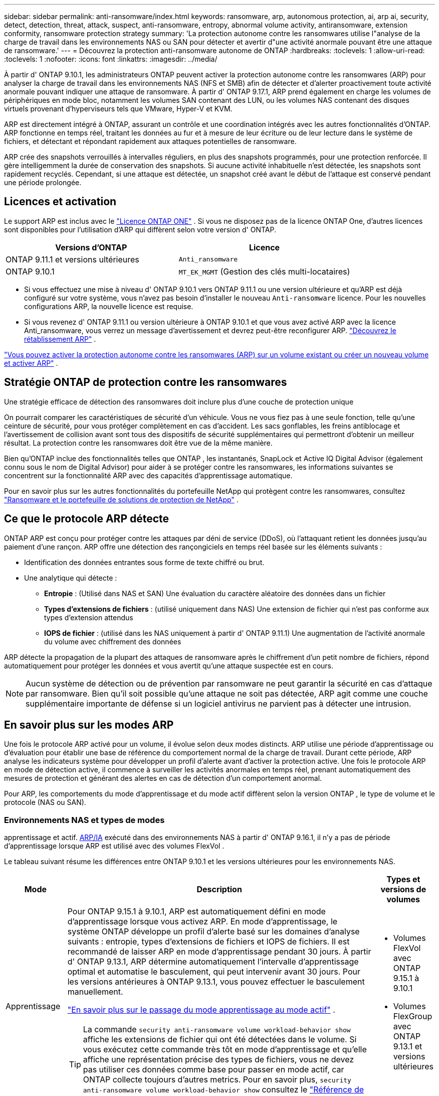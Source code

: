---
sidebar: sidebar 
permalink: anti-ransomware/index.html 
keywords: ransomware, arp, autonomous protection, ai, arp ai, security, detect, detection, threat, attack, suspect, anti-ransomware, entropy, abnormal volume activity, antiransomware, extension conformity, ransomware protection strategy 
summary: 'La protection autonome contre les ransomwares utilise l"analyse de la charge de travail dans les environnements NAS ou SAN pour détecter et avertir d"une activité anormale pouvant être une attaque de ransomware.' 
---
= Découvrez la protection anti-ransomware autonome de ONTAP
:hardbreaks:
:toclevels: 1
:allow-uri-read: 
:toclevels: 1
:nofooter: 
:icons: font
:linkattrs: 
:imagesdir: ../media/


[role="lead"]
À partir d' ONTAP 9.10.1, les administrateurs ONTAP peuvent activer la protection autonome contre les ransomwares (ARP) pour analyser la charge de travail dans les environnements NAS (NFS et SMB) afin de détecter et d'alerter proactivement toute activité anormale pouvant indiquer une attaque de ransomware. À partir d' ONTAP 9.17.1, ARP prend également en charge les volumes de périphériques en mode bloc, notamment les volumes SAN contenant des LUN, ou les volumes NAS contenant des disques virtuels provenant d'hyperviseurs tels que VMware, Hyper-V et KVM.

ARP est directement intégré à ONTAP, assurant un contrôle et une coordination intégrés avec les autres fonctionnalités d'ONTAP. ARP fonctionne en temps réel, traitant les données au fur et à mesure de leur écriture ou de leur lecture dans le système de fichiers, et détectant et répondant rapidement aux attaques potentielles de ransomware.

ARP crée des snapshots verrouillés à intervalles réguliers, en plus des snapshots programmés, pour une protection renforcée. Il gère intelligemment la durée de conservation des snapshots. Si aucune activité inhabituelle n'est détectée, les snapshots sont rapidement recyclés. Cependant, si une attaque est détectée, un snapshot créé avant le début de l'attaque est conservé pendant une période prolongée.



== Licences et activation

Le support ARP est inclus avec le link:https://kb.netapp.com/onprem/ontap/os/ONTAP_9.10.1_and_later_licensing_overview["Licence ONTAP ONE"^] . Si vous ne disposez pas de la licence ONTAP One, d'autres licences sont disponibles pour l'utilisation d'ARP qui diffèrent selon votre version d' ONTAP.

[cols="2*"]
|===
| Versions d'ONTAP | Licence 


 a| 
ONTAP 9.11.1 et versions ultérieures
 a| 
`Anti_ransomware`



 a| 
ONTAP 9.10.1
 a| 
`MT_EK_MGMT` (Gestion des clés multi-locataires)

|===
* Si vous effectuez une mise à niveau d' ONTAP 9.10.1 vers ONTAP 9.11.1 ou une version ultérieure et qu'ARP est déjà configuré sur votre système, vous n'avez pas besoin d'installer le nouveau  `Anti-ransomware` licence. Pour les nouvelles configurations ARP, la nouvelle licence est requise.
* Si vous revenez d' ONTAP 9.11.1 ou version ultérieure à ONTAP 9.10.1 et que vous avez activé ARP avec la licence Anti_ransomware, vous verrez un message d'avertissement et devrez peut-être reconfigurer ARP. link:../revert/anti-ransomware-license-task.html["Découvrez le rétablissement ARP"] .


link:enable-task.html["Vous pouvez activer la protection autonome contre les ransomwares (ARP) sur un volume existant ou créer un nouveau volume et activer ARP"] .



== Stratégie ONTAP de protection contre les ransomwares

Une stratégie efficace de détection des ransomwares doit inclure plus d'une couche de protection unique

On pourrait comparer les caractéristiques de sécurité d'un véhicule. Vous ne vous fiez pas à une seule fonction, telle qu'une ceinture de sécurité, pour vous protéger complètement en cas d'accident. Les sacs gonflables, les freins antiblocage et l'avertissement de collision avant sont tous des dispositifs de sécurité supplémentaires qui permettront d'obtenir un meilleur résultat. La protection contre les ransomwares doit être vue de la même manière.

Bien qu'ONTAP inclue des fonctionnalités telles que ONTAP , les instantanés, SnapLock et Active IQ Digital Advisor (également connu sous le nom de Digital Advisor) pour aider à se protéger contre les ransomwares, les informations suivantes se concentrent sur la fonctionnalité ARP avec des capacités d'apprentissage automatique.

Pour en savoir plus sur les autres fonctionnalités du portefeuille NetApp qui protègent contre les ransomwares, consultez link:https://docs.netapp.com/us-en/ontap-technical-reports/ransomware-solutions/ransomware-active-iq.html["Ransomware et le portefeuille de solutions de protection de NetApp"^] .



== Ce que le protocole ARP détecte

ONTAP ARP est conçu pour protéger contre les attaques par déni de service (DDoS), où l'attaquant retient les données jusqu'au paiement d'une rançon. ARP offre une détection des rançongiciels en temps réel basée sur les éléments suivants :

* Identification des données entrantes sous forme de texte chiffré ou brut.
* Une analytique qui détecte :
+
** *Entropie* : (Utilisé dans NAS et SAN) Une évaluation du caractère aléatoire des données dans un fichier
** *Types d'extensions de fichiers* : (utilisé uniquement dans NAS) Une extension de fichier qui n'est pas conforme aux types d'extension attendus
** *IOPS de fichier* : (utilisé dans les NAS uniquement à partir d' ONTAP 9.11.1) Une augmentation de l'activité anormale du volume avec chiffrement des données




ARP détecte la propagation de la plupart des attaques de ransomware après le chiffrement d'un petit nombre de fichiers, répond automatiquement pour protéger les données et vous avertit qu'une attaque suspectée est en cours.


NOTE: Aucun système de détection ou de prévention par ransomware ne peut garantir la sécurité en cas d'attaque par ransomware. Bien qu'il soit possible qu'une attaque ne soit pas détectée, ARP agit comme une couche supplémentaire importante de défense si un logiciel antivirus ne parvient pas à détecter une intrusion.



== En savoir plus sur les modes ARP

Une fois le protocole ARP activé pour un volume, il évolue selon deux modes distincts. ARP utilise une période d'apprentissage ou d'évaluation pour établir une base de référence du comportement normal de la charge de travail. Durant cette période, ARP analyse les indicateurs système pour développer un profil d'alerte avant d'activer la protection active. Une fois le protocole ARP en mode de détection active, il commence à surveiller les activités anormales en temps réel, prenant automatiquement des mesures de protection et générant des alertes en cas de détection d'un comportement anormal.

Pour ARP, les comportements du mode d'apprentissage et du mode actif diffèrent selon la version ONTAP , le type de volume et le protocole (NAS ou SAN).



=== Environnements NAS et types de modes

apprentissage et actif. <<arp-ai,ARP/IA>> exécuté dans des environnements NAS à partir d' ONTAP 9.16.1, il n'y a pas de période d'apprentissage lorsque ARP est utilisé avec des volumes FlexVol .

Le tableau suivant résume les différences entre ONTAP 9.10.1 et les versions ultérieures pour les environnements NAS.

[cols="1,5,1"]
|===
| Mode | Description | Types et versions de volumes 


| Apprentissage  a| 
Pour ONTAP 9.15.1 à 9.10.1, ARP est automatiquement défini en mode d'apprentissage lorsque vous activez ARP. En mode d'apprentissage, le système ONTAP développe un profil d'alerte basé sur les domaines d'analyse suivants : entropie, types d'extensions de fichiers et IOPS de fichiers. Il est recommandé de laisser ARP en mode d'apprentissage pendant 30 jours. À partir d' ONTAP 9.13.1, ARP détermine automatiquement l'intervalle d'apprentissage optimal et automatise le basculement, qui peut intervenir avant 30 jours. Pour les versions antérieures à ONTAP 9.13.1, vous pouvez effectuer le basculement manuellement.

link:switch-learning-to-active-mode.html["En savoir plus sur le passage du mode apprentissage au mode actif"] .


TIP: La commande `security anti-ransomware volume workload-behavior show` affiche les extensions de fichier qui ont été détectées dans le volume. Si vous exécutez cette commande très tôt en mode d'apprentissage et qu'elle affiche une représentation précise des types de fichiers, vous ne devez pas utiliser ces données comme base pour passer en mode actif, car ONTAP collecte toujours d'autres metrics. Pour en savoir plus, `security anti-ransomware volume workload-behavior show` consultez le link:https://docs.netapp.com/us-en/ontap-cli/security-anti-ransomware-volume-workload-behavior-show.html["Référence de commande ONTAP"^].
 a| 
* Volumes FlexVol avec ONTAP 9.15.1 à 9.10.1
* Volumes FlexGroup avec ONTAP 9.13.1 et versions ultérieures




| Actif  a| 
Après avoir exécuté ARP en mode d'apprentissage pendant une durée suffisante pour évaluer les caractéristiques de la charge de travail, vous pouvez passer en mode actif et commencer à protéger vos données. À partir d' ONTAP 9.13.1, ARP détermine automatiquement l'intervalle d'apprentissage optimal et automatise le basculement, qui peut intervenir avant 30 jours.

Avec ONTAP 9.10.1 à 9.15.1, ARP passe en mode actif une fois la période d'apprentissage optimale terminée. Une fois ARP activé, ONTAP crée des snapshots ARP pour protéger les données en cas de détection d'une menace.

En mode actif, si une extension de fichier est signalée comme anormale, vous devez évaluer l'alerte. Vous pouvez agir sur l'alerte pour protéger vos données ou la marquer comme faux positif. Marquer une alerte comme faux positif met à jour le profil d'alerte. Par exemple, si l'alerte est déclenchée par une nouvelle extension de fichier et que vous la marquez comme faux positif, vous ne recevrez pas d'alerte la prochaine fois que l'extension de fichier sera détectée.
 a| 
Toutes les versions ONTAP prises en charge et les volumes FlexVol et FlexGroup

|===


=== Environnements SAN et types de modes

Les environnements SAN utilisent des périodes d'évaluation (similaires aux modes d'apprentissage des environnements NAS) avant de passer automatiquement à la détection active. Le tableau suivant récapitule les modes d'évaluation et actif.

[cols="1,5,1"]
|===
| Mode | Description | Types et versions de volumes 


| Évaluation  a| 
Une période d'évaluation de deux à quatre semaines est effectuée afin de déterminer le comportement de chiffrement de base. Vous pouvez vérifier si la période d'évaluation est terminée en exécutant la commande  `security anti-ransomware volume show` commande et vérification  `Block device detection status` .

link:respond-san-entropy-eval-period.html["En savoir plus sur les volumes SAN et la période d'évaluation de l'entropie"] .
 a| 
* Volumes FlexVol avec ONTAP 9.17.1 et versions ultérieures




| Actif  a| 
Après la période d'évaluation, vous pouvez déterminer si la protection ARP SAN est active en exécutant le  `security anti-ransomware volume show` commande et vérification  `Block device detection status` . Un statut de  `Active_suitable_workload` Indique que la quantité d'entropie évaluée peut être surveillée avec succès. L'ARP ajuste automatiquement le seuil adaptatif en fonction des données examinées lors de l'évaluation.
 a| 
* Volumes FlexVol avec ONTAP 9.17.1 et versions ultérieures


|===


== Évaluation des menaces et instantanés ARP

ARP évalue la probabilité de menace en fonction des données entrantes mesurées par rapport aux analyses acquises. Lorsqu'ARP détecte une anomalie, une mesure est attribuée. Un instantané peut être attribué au moment de la détection ou à intervalles réguliers.



=== seuils ARP

* *Faible* : première détection d'une anomalie dans le volume (par exemple, une nouvelle extension de fichier est observée dans le volume). Ce niveau de détection n'est disponible que dans les versions antérieures à ONTAP 9.16.1 qui n'ont pas ARP/ai.
+
** À partir d' ONTAP 9.11.1, vous pouvez link:manage-parameters-task.html["personnaliser les paramètres de détection pour ARP"] .
** Dans ONTAP 9.10.1, le seuil de remontée à modéré est de 100 fichiers ou plus.


* *Modéré* : Une entropie élevée est détectée ou plusieurs fichiers portant la même extension inédite sont observés. Il s'agit du niveau de détection de base dans ONTAP 9.16.1 et versions ultérieures avec ARP/AI.


La menace devient modérée après ONTAP a généré un rapport d'analyse déterminant si l'anomalie correspond à un profil de rançongiciel. Lorsque la probabilité d'attaque est modérée, ONTAP génère une notification EMS vous invitant à évaluer la menace. ONTAP n'envoie pas d'alertes sur les menaces faibles ; cependant, à partir d'ONTAP 9.14.1, vous pouvez link:manage-parameters-task.html#modify-alerts["modifier les paramètres d'alerte par défaut"]. voir link:respond-abnormal-task.html["Réagir à une activité anormale"] .

Vous pouvez afficher des informations sur les menaces modérées dans la section *Events* de System Manager ou à l'aide de `security anti-ransomware volume show` la commande. Les événements à faible menace peuvent également être affichés à l'aide de `security anti-ransomware volume show` la commande dans les versions antérieures à ONTAP 9.16.1 qui n'ont pas ARP/ai. Pour en savoir plus, `security anti-ransomware volume show` consultez le link:https://docs.netapp.com/us-en/ontap-cli/security-anti-ransomware-volume-show.html["Référence de commande ONTAP"^].



=== Instantanés ARP

Dans ONTAP 9.16.1 et les versions antérieures, ARP crée un instantané dès la détection des premiers signes d'une attaque. Une analyse détaillée est ensuite effectuée pour confirmer ou infirmer l'attaque potentielle. Les instantanés ARP étant créés proactivement, avant même la confirmation complète de l'attaque, ils peuvent également être générés à intervalles réguliers pour certaines applications légitimes. La présence de ces instantanés ne doit pas être considérée comme une anomalie. Si une attaque est confirmée, la probabilité d'attaque est augmentée à  `Moderate` , et une notification d'attaque est générée.

À partir d' ONTAP 9.17.1, des snapshots ARP sont générés à intervalles réguliers pour les volumes NAS et SAN. ONTAP ajoute un nom au snapshot ARP pour le rendre facilement identifiable.

À partir d' ONTAP 9.11.1, vous pouvez modifier les paramètres de rétention. Pour plus d'informations, consultez la section link:modify-automatic-shapshot-options-task.html["Modifier les options pour les instantanés"] .

Le tableau suivant résume les différences d’instantanés ARP entre ONTAP 9.16.1 et versions antérieures et ONTAP 9.17.1.

[cols="1,3,3"]
|===
| Fonction | ONTAP 9.16.1 et versions antérieures | ONTAP 9.17.1 et versions ultérieures 


| Déclencheur de création  a| 
* Une entropie élevée est détectée
* Une nouvelle extension de fichier est détectée (9.15.1 et versions antérieures)
* Une augmentation des opérations sur les fichiers est détectée (9.15.1 et versions antérieures)


L'intervalle de création d'instantané est basé sur le type de déclencheur.
 a| 
Les instantanés sont créés à des intervalles fixes de 4 heures, quel que soit le déclencheur spécifique, et ne sont pas nécessairement révélateurs d'une attaque.



| Convention de nom préfixé | « Sauvegarde anti-ransomware » | « Sauvegarde périodique anti-ransomware » 


| Comportement de suppression | L'instantané ARP est verrouillé et ne peut pas être supprimé par l'administrateur | L'instantané ARP est verrouillé et ne peut pas être supprimé par l'administrateur 


| Nombre maximal d'instantanés | link:modify-automatic-snapshot-options-task.html["Limite configurable de six instantanés"] | link:modify-automatic-snapshot-options-task.html["Limite configurable de six instantanés"] 


| Période de conservation  a| 
* Déterminé en fonction des conditions de déclenchement (non fixe)
* Les instantanés créés avant l'attaque sont conservés jusqu'à ce que l'administrateur marque l'attaque comme vraie ou comme un faux positif (suspect clair).

 a| 
Les instantanés sont normalement conservés pendant 12 heures.

* Volumes NAS : si une attaque est confirmée par l'analyse des fichiers, les instantanés créés avant l'attaque sont conservés jusqu'à ce que l'administrateur marque l'attaque comme vraie ou comme un faux positif (suspect clair).
* Volume SAN ou banques de données de machines virtuelles : si une attaque est confirmée par une analyse d'entropie de bloc, les instantanés créés avant l'attaque sont conservés pendant 10 jours (configurable).
+
La période de conservation d'un snapshot créé avant le début d'une attaque est étendue à 10 jours (configurable).





| Action clairement suspecte  a| 
Les administrateurs peuvent effectuer une action de suspicion claire qui définit la conservation en fonction de la confirmation :

* 24 heures pour la rétention des faux positifs
* 7 jours pour une rétention de vrais positifs


Ce comportement de conservation préventive n'existe pas avant ONTAP 9.16.1
 a| 
Les administrateurs peuvent effectuer une action de suspicion claire qui définit la conservation en fonction de la confirmation :

* 24 heures pour la rétention des faux positifs
* 7 jours pour une rétention de vrais positifs




| Délai d'expiration | Aucune | Un délai d'expiration est défini pour tous les instantanés 
|===


== Comment récupérer des données dans ONTAP après une attaque par ransomware

ARP s'appuie sur la technologie éprouvée de protection des données et de reprise après sinistre ONTAP pour répondre aux attaques de ransomware. ARP crée des snapshots verrouillés dès la détection des premiers signes d'une attaque dans ONTAP 9.16.1 et versions antérieures, ou à intervalles réguliers dans ONTAP 9.17.1 et versions ultérieures. Vous devrez d'abord confirmer si l'attaque est réelle ou un faux positif. Si l'attaque est confirmée, le volume peut être restauré à l'aide du snapshot ARP.

Les snapshots verrouillés ne peuvent pas être supprimés par des moyens normaux. Cependant, si vous décidez plus tard de marquer l'attaque comme un faux positif, la copie verrouillée sera supprimée.

En connaissant les fichiers affectés et l'heure de l'attaque, il est possible de restaurer de manière sélective les fichiers affectés à partir de différents snapshots plutôt que de simplement restaurer l'ensemble du volume sur l'un des snapshots.

Consultez les rubriques suivantes pour plus d’informations sur la réponse à une attaque et la récupération des données :

* link:respond-abnormal-task.html["Réagir à une activité anormale"]
* link:recover-data-task.html["Récupérer des données à partir d'instantanés ARP"]
* link:../data-protection/restore-contents-volume-snapshot-task.html["Récupérer à partir des instantanés ONTAP"]
* link:https://www.netapp.com/blog/smart-ransomware-recovery["Restauration intelligente par ransomware"^]




== Protection de vérification multiadministrateur pour ARP

Depuis la version ONTAP 9.13.1, il est recommandé d'activer la vérification multiadministrateur afin que deux administrateurs d'utilisateurs authentifiés ou plus soient requis pour la configuration ARP (Autonomous ransomware protection). Pour plus d'informations, voir link:../multi-admin-verify/enable-disable-task.html["Activez la vérification multiadministrateur"].



== Protection anti-ransomware autonome avec l'intelligence artificielle (ARP/IA)

À partir d' ONTAP 9.16.1, ARP améliore la cyber-résilience en adoptant un modèle d'apprentissage automatique pour l'analyse anti-ransomware, qui détecte les formes de ransomware en constante évolution avec une précision de 99 % dans les environnements NAS. Le modèle d'apprentissage automatique d'ARP est pré-entraîné sur un vaste ensemble de fichiers, avant et après une simulation d'attaque de ransomware. Cette formation, gourmande en ressources, est réalisée en dehors ONTAP à l'aide d'ensembles de données de recherche forensique open source. Les données clients ne sont pas utilisées tout au long du processus de modélisation et aucun problème de confidentialité n'est soulevé. Le modèle pré-entraîné issu de cette formation est inclus avec ONTAP. Ce modèle n'est ni accessible ni modifiable via l'interface de ligne de ONTAP (CLI) ou l'API ONTAP .

.Transition immédiate vers la protection active pour ARP/ai avec les volumes FlexVol
Avec les volumes ARP/AI et FlexVol, il n'y a pas de <<En savoir plus sur les modes ARP,période d'apprentissage>>. ARP/AI est activé et actif immédiatement après l'installation ou la mise à niveau vers 9.16. à niveau de votre cluster vers ONTAP 9.16.1, ARP/AI sera automatiquement activé pour les volumes FlexVol existants et nouveaux, si ARP est déjà activé pour ces volumes.

link:enable-arp-ai-with-au.html["En savoir plus sur l'activation d'ARP/ai"]

.Mises à jour automatiques ARP/ai
Pour maintenir une protection à jour contre les dernières menaces de ransomware, ARP/AI propose des mises à jour automatiques fréquentes, en dehors des cadences habituelles de mise à niveau et de publication ONTAP . Si vous avez link:../update/enable-automatic-updates-task.html["mises à jour automatiques activées"] Vous pourrez alors recevoir automatiquement les mises à jour de sécurité d'ARP/AI après avoir sélectionné les mises à jour automatiques des fichiers de sécurité. Vous pouvez également choisir link:arp-ai-automatic-updates.html#manually-update-arpai-with-the-latest-security-package["effectuer ces mises à jour manuellement"] et contrôler quand les mises à jour se produisent.

Depuis ONTAP 9.16.1, les mises à jour de sécurité pour ARP/ai sont disponibles via System Manager en plus des mises à jour du système et du micrologiciel.

link:arp-ai-automatic-updates.html["En savoir plus sur les mises à jour ARP/ai"]

.Informations associées
* link:https://docs.netapp.com/us-en/ontap-cli/["Référence de commande ONTAP"^]

